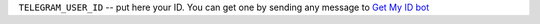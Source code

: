 ``TELEGRAM_USER_ID`` -- put here your ID. You can get one by sending any message to `Get My ID bot <https://telegram.me/itpp_myid_bot>`__
